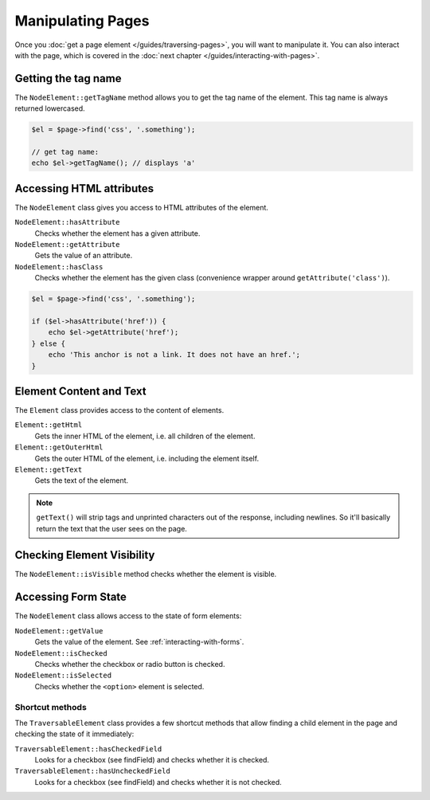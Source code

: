 Manipulating Pages
==================

Once you :doc:`get a page element </guides/traversing-pages>`, you will want
to manipulate it. You can also interact with the page, which is covered in
the :doc:`next chapter </guides/interacting-with-pages>`.

Getting the tag name
--------------------

The ``NodeElement::getTagName`` method allows you to get the tag name of
the element. This tag name is always returned lowercased.

.. code-block:: php

    $el = $page->find('css', '.something');

    // get tag name:
    echo $el->getTagName(); // displays 'a'

Accessing HTML attributes
-------------------------

The ``NodeElement`` class gives you access to HTML attributes of the element.

``NodeElement::hasAttribute``
    Checks whether the element has a given attribute.

``NodeElement::getAttribute``
    Gets the value of an attribute.

``NodeElement::hasClass``
    Checks whether the element has the given class (convenience wrapper around
    ``getAttribute('class')``).

.. code-block:: php

    $el = $page->find('css', '.something');

    if ($el->hasAttribute('href')) {
        echo $el->getAttribute('href');
    } else {
        echo 'This anchor is not a link. It does not have an href.';
    }

Element Content and Text
------------------------

The ``Element`` class provides access to the content of elements.

``Element::getHtml``
    Gets the inner HTML of the element, i.e. all children of the element.

``Element::getOuterHtml``
    Gets the outer HTML of the element, i.e. including the element itself.

``Element::getText``
    Gets the text of the element.

.. note::

    ``getText()`` will strip tags and unprinted characters out of the response,
    including newlines. So it'll basically return the text that the user sees
    on the page.

Checking Element Visibility
---------------------------

The ``NodeElement::isVisible`` method checks whether the element is visible.

Accessing Form State
--------------------

The ``NodeElement`` class allows access to the state of form elements:

``NodeElement::getValue``
    Gets the value of the element. See :ref:`interacting-with-forms`.

``NodeElement::isChecked``
    Checks whether the checkbox or radio button is checked.

``NodeElement::isSelected``
    Checks whether the ``<option>`` element is selected.

Shortcut methods
~~~~~~~~~~~~~~~~

The ``TraversableElement`` class provides a few shortcut methods that allow
finding a child element in the page and checking the state of it immediately:

``TraversableElement::hasCheckedField``
    Looks for a checkbox (see findField) and checks whether it is checked.

``TraversableElement::hasUncheckedField``
    Looks for a checkbox (see findField) and checks whether it is not checked.
